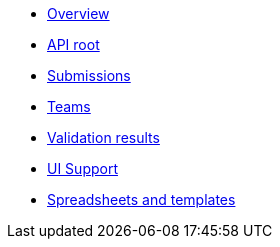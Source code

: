 :showtitle!:
:docinfo: private
* <<ref_overview.adoc#,Overview>>
* <<ref_root_endpoint.adoc#,API root>>
* <<ref_submissions.adoc#,Submissions>>
* <<ref_teams.adoc#,Teams>>
ifdef::project[]
* <<ref_projects.adoc#,Projects>>
endif::project[]
ifdef::sample[]
* <<ref_samples.adoc#,Samples>>
endif::sample[]
ifdef::study[]
* <<ref_studies.adoc#,Studies>>
endif::study[]
ifdef::assay[]
* <<ref_assays.adoc#,Assays>>
endif::assay[]
ifdef::assayData[]
* <<ref_assay_data.adoc#,Assay data>>
endif::assayData[]
* <<ref_validation_results.adoc#,Validation results>>
* <<ref_ui_support.adoc#,UI Support>>
* <<ref_spreadsheets_and_templates.adoc#,Spreadsheets and templates>>